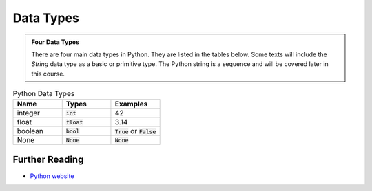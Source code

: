 Data Types
==========

.. admonition:: Four Data Types

    There are four main data types in Python. They are listed in the tables below. Some texts will include the `String` data type as a basic or primitive type. The Python string is a sequence and will be covered later in this course.

.. list-table:: Python Data Types
   :widths: 15, 15, 15
   :header-rows: 1

   * - Name
     - Types
     - Examples
   * - integer
     - :code:`int`
     - 42
   * - float
     - :code:`float`
     - 3.14
   * - boolean
     - :code:`bool`
     - :code:`True` or :code:`False`
   * - None
     - :code:`None`
     - :code:`None`




Further Reading
+++++++++++++++

- `Python website <https://python.org>`_ 






